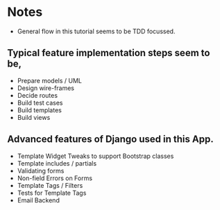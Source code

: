 * Notes
  - General flow in this tutorial seems to be TDD focussed.
** Typical feature implementation steps seem to be,
   - Prepare models / UML
   - Design wire-frames
   - Decide routes
   - Build test cases
   - Build templates
   - Build views
** Advanced features of Django used in this App.
   - Template Widget Tweaks to support Bootstrap classes
   - Template includes / partials
   - Validating forms
   - Non-field Errors on Forms
   - Template Tags / Filters
   - Tests for Template Tags
   - Email Backend
